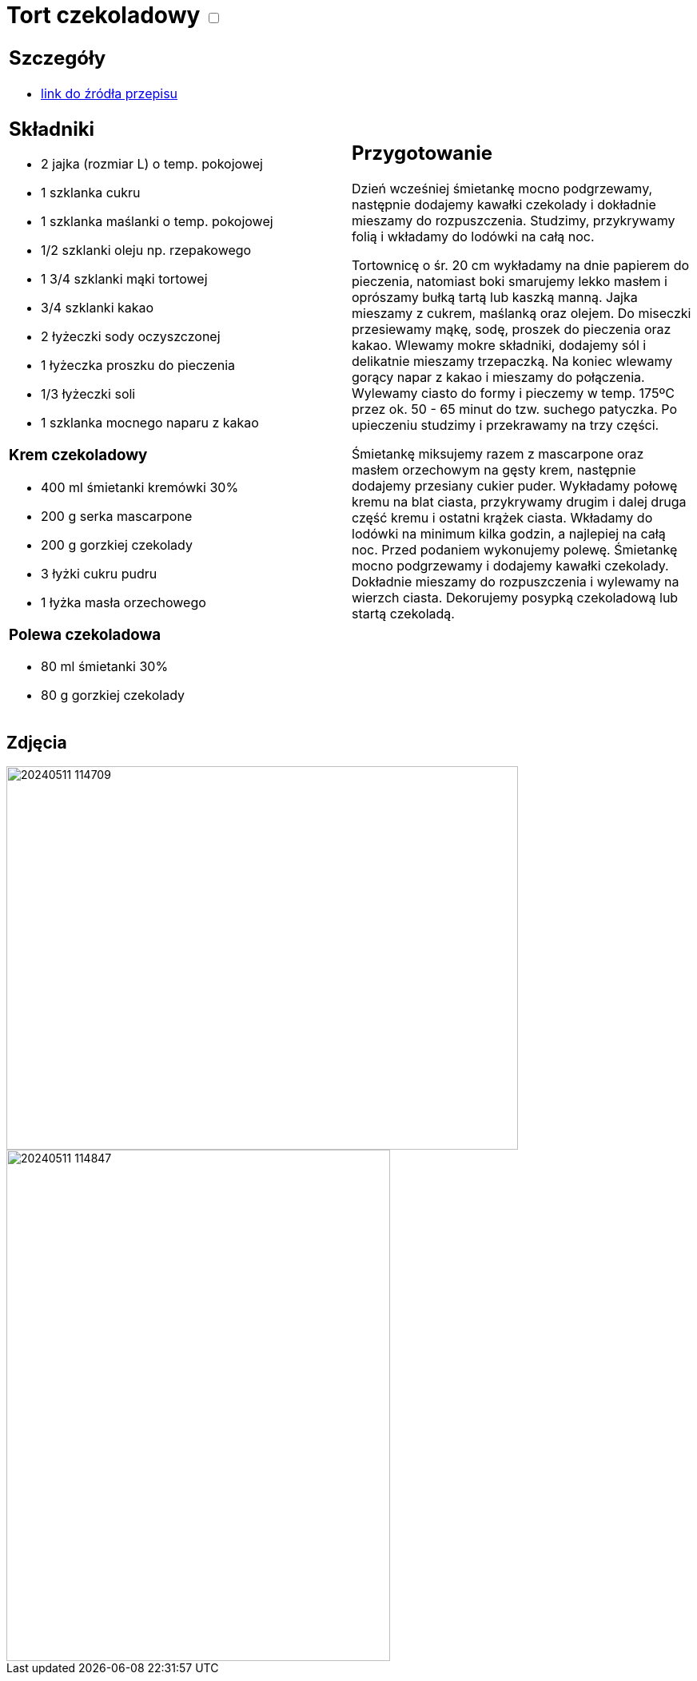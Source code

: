 = Tort czekoladowy +++ <label class="switch">  <input data-status="off" type="checkbox" >  <span class="slider round"></span></label>+++ 

[cols=".<a,.<a"]
[frame=none]
[grid=none]
|===
|
== Szczegóły
* https://ilovebake.pl/przepis/tort-czekoladowy[link do źródła przepisu]

== Składniki

* 2 jajka (rozmiar L) o temp. pokojowej
* 1 szklanka cukru
* 1 szklanka maślanki o temp. pokojowej
* 1/2 szklanki oleju np. rzepakowego
* 1 3/4 szklanki mąki tortowej
* 3/4 szklanki kakao
* 2 łyżeczki sody oczyszczonej
* 1 łyżeczka proszku do pieczenia
* 1/3 łyżeczki soli
* 1 szklanka mocnego naparu z kakao

=== Krem czekoladowy

* 400 ml śmietanki kremówki 30%
* 200 g serka mascarpone
* 200 g gorzkiej czekolady
* 3 łyżki cukru pudru
* 1 łyżka masła orzechowego

=== Polewa czekoladowa

* 80 ml śmietanki 30%
* 80 g gorzkiej czekolady

|
== Przygotowanie

Dzień wcześniej śmietankę mocno podgrzewamy, następnie dodajemy kawałki czekolady i dokładnie mieszamy do rozpuszczenia. Studzimy, przykrywamy folią i wkładamy do lodówki na całą noc.

Tortownicę o śr. 20 cm wykładamy na dnie papierem do pieczenia, natomiast boki smarujemy lekko masłem i oprószamy bułką tartą lub kaszką manną. Jajka mieszamy z cukrem, maślanką oraz olejem. Do miseczki przesiewamy mąkę, sodę, proszek do pieczenia oraz kakao. Wlewamy mokre składniki, dodajemy sól i delikatnie mieszamy trzepaczką. Na koniec wlewamy gorący napar z kakao i mieszamy do połączenia. Wylewamy ciasto do formy i pieczemy w temp. 175ºC przez ok. 50 - 65 minut do tzw. suchego patyczka. Po upieczeniu studzimy i przekrawamy na trzy części.

Śmietankę miksujemy razem z mascarpone oraz masłem orzechowym na gęsty krem, następnie dodajemy przesiany cukier puder. Wykładamy połowę kremu na blat ciasta, przykrywamy drugim i dalej druga część kremu i ostatni krążek ciasta. Wkładamy do lodówki na minimum kilka godzin, a najlepiej na całą noc. Przed podaniem wykonujemy polewę. Śmietankę mocno podgrzewamy i dodajemy kawałki czekolady. Dokładnie mieszamy do rozpuszczenia i wylewamy na wierzch ciasta. Dekorujemy posypką czekoladową lub startą czekoladą.

|===

[.text-center]
== Zdjęcia

image::/Recipes/static/images/20240511_114709.jpg[width=640,height=480]
image::/Recipes/static/images/20240511_114847.jpg[width=480,height=640]
